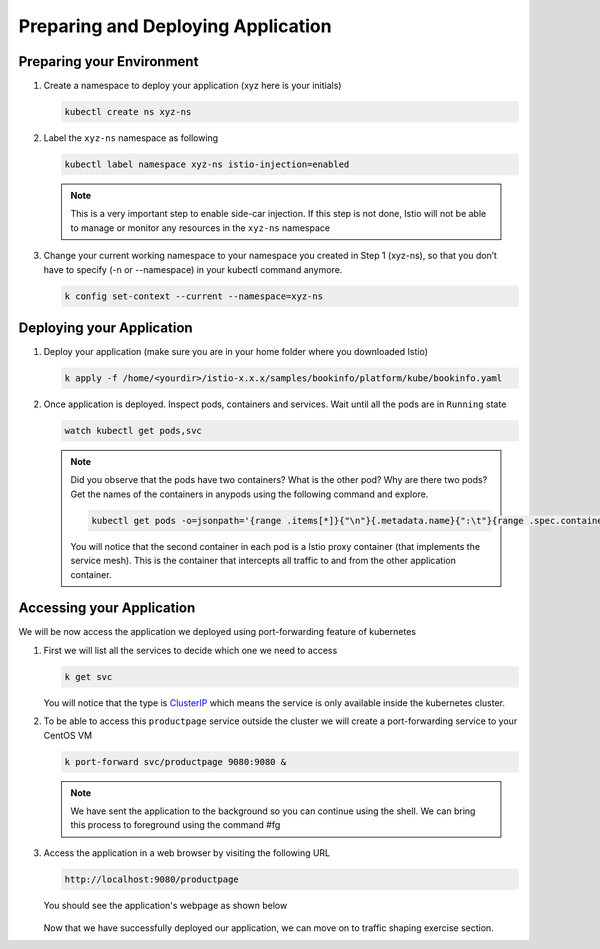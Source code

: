 .. _prepare_deploy_access:

.. title:: Preparing and Deploying Application

------------------------------------
Preparing and Deploying Application
------------------------------------

Preparing your Environment
+++++++++++++++++++++++++++

#. Create a namespace to deploy your application (xyz here is your initials)

   .. code-block:: bash

    kubectl create ns xyz-ns

   .. figure:: images/createns.png

#. Label the ``xyz-ns`` namespace as following

   .. code-block:: bash

    kubectl label namespace xyz-ns istio-injection=enabled

   .. figure:: images/labelns.png

   .. note::

     This is a very important step to enable side-car injection. If this step is not done, Istio will not be able to manage or monitor any resources in the ``xyz-ns`` namespace

#. Change your current working namespace to your namespace you created in Step 1 (xyz-ns), so that you don’t have to specify (-n or --namespace) in your kubectl command anymore.

   .. code-block:: bash

 	  k config set-context --current --namespace=xyz-ns

Deploying your Application
++++++++++++++++++++++++++++

#. Deploy your application (make sure you are in your home folder where you downloaded Istio)

   .. code-block:: bash

	  k apply -f /home/<yourdir>/istio-x.x.x/samples/bookinfo/platform/kube/bookinfo.yaml

   .. figure:: images/installapp.png

#. Once application is deployed. Inspect pods, containers and services. Wait until all the pods are in ``Running`` state

   .. code-block:: bash

    watch kubectl get pods,svc

   .. figure:: images/appresources.png

   .. note::

     Did you observe that the pods have two containers? What is the other pod? Why are there two pods?
     Get the names of the containers in anypods using the following command and explore.

     .. code-block:: bash

      kubectl get pods -o=jsonpath='{range .items[*]}{"\n"}{.metadata.name}{":\t"}{range .spec.containers[*]}{.image}{", "}{end}{end}' | sort

     .. figure:: images/containernames.png

     You will notice that the second container in each pod is a Istio proxy container (that implements the service mesh). This is the container that intercepts all traffic to and from the other application container.

Accessing your Application
++++++++++++++++++++++++++++

We will be now access the application we deployed using port-forwarding feature of kubernetes

#. First we will list all the services to decide which one we need to access

   .. code-block:: bash

    k get svc

   .. figure:: images/clusterip.png

   You will notice that the type is `ClusterIP <https://kubernetes.io/docs/concepts/services-networking/service/#publishing-services-service-types/>`_ which means the service is only available inside the kubernetes cluster.

#. To be able to access this ``productpage`` service outside the cluster we will create a port-forwarding service to your CentOS VM

   .. code-block:: bash

  	k port-forward svc/productpage 9080:9080 &

   .. figure:: images/portforwardsvc.png

   .. note::

    We have sent the application to the background so you can continue using the shell. We can bring this process to foreground using the command #fg

#. Access the application in a web browser by visiting the following URL

   .. code-block:: bash

    http://localhost:9080/productpage

   You should see the application's webpage as shown below

   .. figure:: images/bookinfoview.png

   Now that we have successfully deployed our application, we can move on to traffic shaping exercise section.
